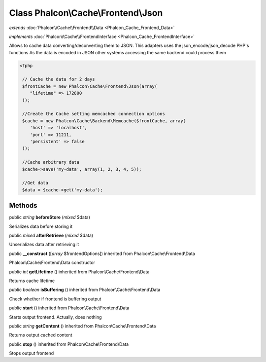 Class **Phalcon\\Cache\\Frontend\\Json**
========================================

*extends* :doc:`Phalcon\\Cache\\Frontend\\Data <Phalcon_Cache_Frontend_Data>`

*implements* :doc:`Phalcon\\Cache\\FrontendInterface <Phalcon_Cache_FrontendInterface>`

Allows to cache data converting/deconverting them to JSON.  This adapters uses the json_encode/json_decode PHP's functions  As the data is encoded in JSON other systems accessing the same backend could process them  

.. code-block:: php

    <?php

     // Cache the data for 2 days
     $frontCache = new Phalcon\Cache\Frontend\Json(array(
        "lifetime" => 172800
     ));
    
     //Create the Cache setting memcached connection options
     $cache = new Phalcon\Cache\Backend\Memcache($frontCache, array(
    	'host' => 'localhost',
    	'port' => 11211,
      	'persistent' => false
     ));
    
     //Cache arbitrary data
     $cache->save('my-data', array(1, 2, 3, 4, 5));
    
     //Get data
     $data = $cache->get('my-data');



Methods
---------

public *string*  **beforeStore** (*mixed* $data)

Serializes data before storing it



public *mixed*  **afterRetrieve** (*mixed* $data)

Unserializes data after retrieving it



public  **__construct** ([*array* $frontendOptions]) inherited from Phalcon\\Cache\\Frontend\\Data

Phalcon\\Cache\\Frontend\\Data constructor



public *int*  **getLifetime** () inherited from Phalcon\\Cache\\Frontend\\Data

Returns cache lifetime



public *boolean*  **isBuffering** () inherited from Phalcon\\Cache\\Frontend\\Data

Check whether if frontend is buffering output



public  **start** () inherited from Phalcon\\Cache\\Frontend\\Data

Starts output frontend. Actually, does nothing



public *string*  **getContent** () inherited from Phalcon\\Cache\\Frontend\\Data

Returns output cached content



public  **stop** () inherited from Phalcon\\Cache\\Frontend\\Data

Stops output frontend



